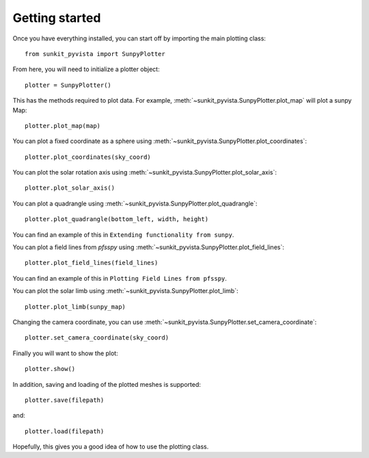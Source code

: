 Getting started
===============

Once you have everything installed, you can start off by importing the main plotting class::

    from sunkit_pyvista import SunpyPlotter

From here, you will need to initialize a plotter object::

    plotter = SunpyPlotter()

This has the methods required to plot data.
For example, :meth:`~sunkit_pyvista.SunpyPlotter.plot_map` will plot a sunpy Map::

    plotter.plot_map(map)

You can plot a fixed coordinate as a sphere using :meth:`~sunkit_pyvista.SunpyPlotter.plot_coordinates`::

    plotter.plot_coordinates(sky_coord)

You can plot the solar rotation axis using :meth:`~sunkit_pyvista.SunpyPlotter.plot_solar_axis`::

    plotter.plot_solar_axis()

You can plot a quadrangle using  :meth:`~sunkit_pyvista.SunpyPlotter.plot_quadrangle`::

    plotter.plot_quadrangle(bottom_left, width, height)

You can find an example of this in ``Extending functionality from sunpy``.

You can plot a field lines from `pfsspy` using :meth:`~sunkit_pyvista.SunpyPlotter.plot_field_lines`::

    plotter.plot_field_lines(field_lines)

You can find an example of this in ``Plotting Field Lines from pfsspy``.

You can plot the solar limb using :meth:`~sunkit_pyvista.SunpyPlotter.plot_limb`::

    plotter.plot_limb(sunpy_map)

Changing the camera coordinate, you can use :meth:`~sunkit_pyvista.SunpyPlotter.set_camera_coordinate`::

    plotter.set_camera_coordinate(sky_coord)

Finally you will want to show the plot::

    plotter.show()

In addition, saving and loading of the plotted meshes is supported::

    plotter.save(filepath)

and::

    plotter.load(filepath)

Hopefully, this gives you a good idea of how to use the plotting class.
